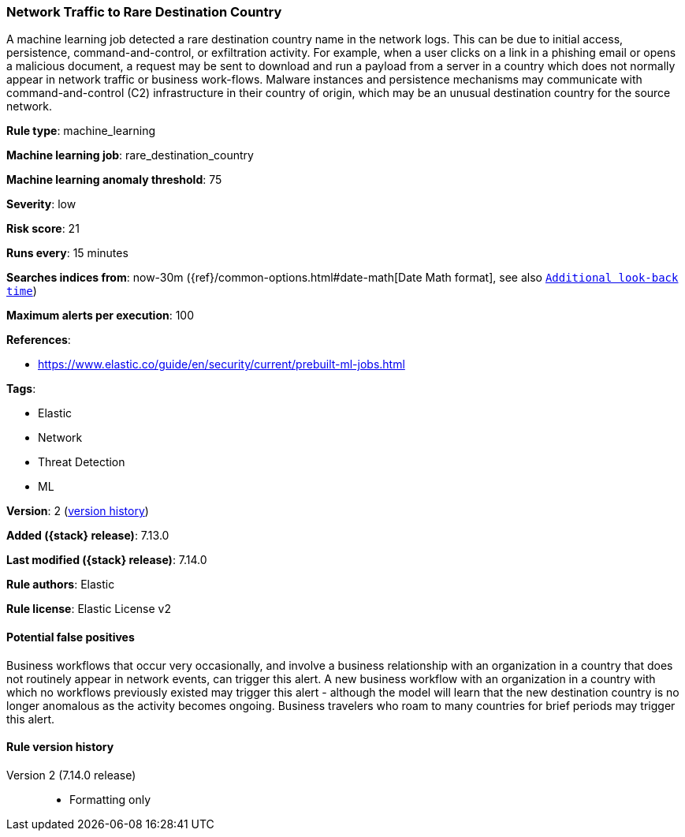 [[network-traffic-to-rare-destination-country]]
=== Network Traffic to Rare Destination Country

A machine learning job detected a rare destination country name in the network logs. This can be due to initial access, persistence, command-and-control, or exfiltration activity. For example, when a user clicks on a link in a phishing email or opens a malicious document, a request may be sent to download and run a payload from a server in a country which does not normally appear in network traffic or business work-flows. Malware instances and persistence mechanisms may communicate with command-and-control (C2) infrastructure in their country of origin, which may be an unusual destination country for the source network.

*Rule type*: machine_learning

*Machine learning job*: rare_destination_country

*Machine learning anomaly threshold*: 75


*Severity*: low

*Risk score*: 21

*Runs every*: 15 minutes

*Searches indices from*: now-30m ({ref}/common-options.html#date-math[Date Math format], see also <<rule-schedule, `Additional look-back time`>>)

*Maximum alerts per execution*: 100

*References*:

* https://www.elastic.co/guide/en/security/current/prebuilt-ml-jobs.html

*Tags*:

* Elastic
* Network
* Threat Detection
* ML

*Version*: 2 (<<network-traffic-to-rare-destination-country-history, version history>>)

*Added ({stack} release)*: 7.13.0

*Last modified ({stack} release)*: 7.14.0

*Rule authors*: Elastic

*Rule license*: Elastic License v2

==== Potential false positives

Business workflows that occur very occasionally, and involve a business relationship with an organization in a country that does not routinely appear in network events, can trigger this alert. A new business workflow with an organization in a country with which no workflows previously existed may trigger this alert - although the model will learn that the new destination country is no longer anomalous as the activity becomes ongoing. Business travelers who roam to many countries for brief periods may trigger this alert.

[[network-traffic-to-rare-destination-country-history]]
==== Rule version history

Version 2 (7.14.0 release)::
* Formatting only

